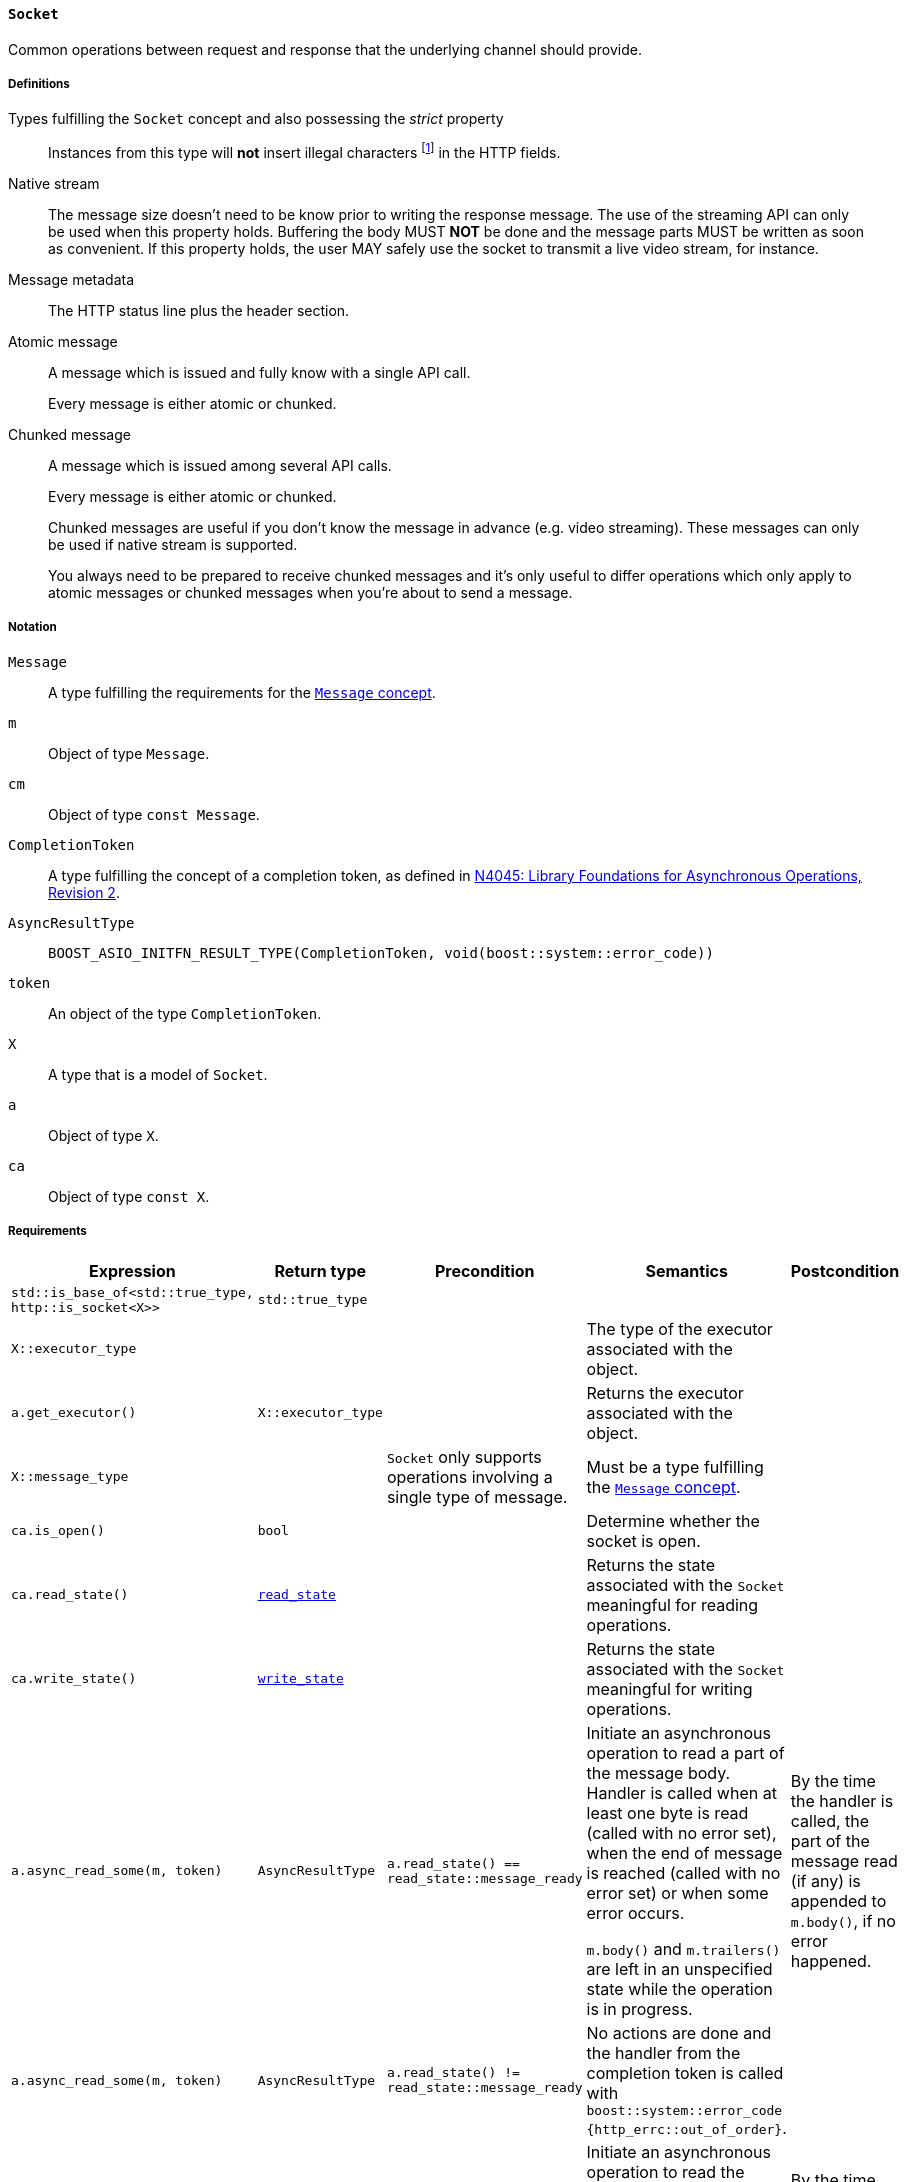 [[socket_concept]]
==== `Socket`

Common operations between request and response that the underlying channel
should provide.

===== Definitions

Types fulfilling the `Socket` concept and also possessing the _strict_ property::

  Instances from this type will *not* insert illegal characters
  footnote:[Defined in the <<message_concept,`Message` concept's “definitions”
  section>>.] in the HTTP fields.

Native stream::

  The message size doesn't need to be know prior to writing the response
  message. The use of the streaming API can only be used when this property
  holds. Buffering the body MUST *NOT* be done and the message parts MUST be
  written as soon as convenient. If this property holds, the user MAY safely use
  the socket to transmit a live video stream, for instance.

Message metadata::

  The HTTP status line plus the header section.

Atomic message::

  A message which is issued and fully know with a single API call.
+
Every message is either atomic or chunked.

Chunked message::

  A message which is issued among several API calls.
+
Every message is either atomic or chunked.
+
Chunked messages are useful if you don't know the message in advance (e.g. video
streaming). These messages can only be used if native stream is supported.
+
You always need to be prepared to receive chunked messages and it's only useful
to differ operations which only apply to atomic messages or chunked messages
when you're about to send a message.

===== Notation

`Message`::

  A type fulfilling the requirements for the <<message_concept,`Message`
  concept>>.

`m`::

  Object of type `Message`.

`cm`::

  Object of type `const Message`.

`CompletionToken`::

  A type fulfilling the concept of a completion token, as defined in
  https://isocpp.org/files/papers/n4045.pdf[N4045: Library Foundations for
  Asynchronous Operations, Revision 2].

`AsyncResultType`::

+
[source,cpp]
----
BOOST_ASIO_INITFN_RESULT_TYPE(CompletionToken, void(boost::system::error_code))
----

`token`::

  An object of the type `CompletionToken`.

`X`::

  A type that is a model of `Socket`.

`a`::

  Object of type `X`.

`ca`::

  Object of type `const X`.

===== Requirements

[options="header"]
|===
|Expression|Return type|Precondition|Semantics|Postcondition

|`std::is_base_of<std::true_type, http::is_socket<X>>` |`std::true_type`| | |

|`X::executor_type` | | | The type of the executor associated with the object. |

|`a.get_executor()`|`X::executor_type`|
|Returns the executor associated with the object.
|

|`X::message_type`|
|`Socket` only supports operations involving a single type of message.
|Must be a type fulfilling the <<message_concept,`Message` concept>>.
|

|`ca.is_open()`|`bool`||Determine whether the socket is open.|

|`ca.read_state()`|<<read_state,`read_state`>>|
|Returns the state associated with the `Socket` meaningful for reading
 operations.
|

|`ca.write_state()`|<<write_state,`write_state`>>|
|Returns the state associated with the `Socket` meaningful for writing
 operations.
|

|`a.async_read_some(m, token)`|`AsyncResultType`
|`a.read_state() == read_state::message_ready`
|Initiate an asynchronous operation to read a part of the message body. Handler
 is called when at least one byte is read (called with no error set), when the
 end of message is reached (called with no error set) or when some error occurs.

 `m.body()` and `m.trailers()` are left in an unspecified state while the
 operation is in progress.
|By the time the handler is called, the part of the message read (if any) is
 appended to `m.body()`, if no error happened.

|`a.async_read_some(m, token)`|`AsyncResultType`
|`a.read_state() != read_state::message_ready`
|No actions are done and the handler from the completion token is called with
 `boost::system::error_code {http_errc::out_of_order}`.
|

|`a.async_read_trailers(m, token)`|`AsyncResultType`
|`a.read_state() == read_state::body_ready`
|Initiate an asynchronous operation to read the trailers. Handler is called when
 the rest of the message is fully received (called with no error set) or when
 some error occurs.

 `m.trailers()` is left in an unspecified state while the operation is in
 progress.
|By the time the handler is called, if no error happened, the read trailers (if
 any) are inserted into `m.trailers()`.

|`a.async_read_trailers(m, token)`|`AsyncResultType`
|`a.read_state() != read_state::body_ready`
|No actions are done and the handler from the completion token is called with
 `boost::system::error_code {http_errc::out_of_order}`.
|

|`a.async_write(cm, token)`|`AsyncResultType`
|`a.write_state() == write_state ::metadata_issued`
|Initiate an asynchronous operation to write a chunk of the HTTP body data
 payload (chunked message). Handler is called when the operation completes with
 an appropriate parameter.

 `cm.body()` MUST *NOT* be modified while the operation is in progress.
|By the time the handler is called, the `cm.body()` data is considered
 delivered, if no error happened.

|`a.async_write(cm, token)`|`AsyncResultType`
|`a.write_state() != write_state ::metadata_issued`
|No actions are done and the handler from the completion token is called with
 `boost::system::error_code {http_errc::out_of_order}`.
|

|`a.async_write_trailers(cm, token)`|`AsyncResultType`
|`a.write_state() == write_state ::metadata_issued`
|Initiate an asynchronous operation to write the trailer part of the message
 (chunked message). Handler is called when the operation completes with an
 appropriate parameter.

 `cm.trailers()` MUST *NOT* be modified while the operation is in progress.
|By the time the operation completes, the `cm.trailers()` data is considered
 delivered, if no error happened.

|`a.async_write_trailers(cm, token)`|`AsyncResultType`
|`a.write_state() != write_state ::metadata_issued`
|No actions are done and the handler from the completion token is called with
 `boost::system::error_code {http_errc::out_of_order}`.
|

|`a.async_write_end_of_message (token)`|`AsyncResultType`
|`a.write_state() == write_state ::metadata_issued`
|Initiate an asynchronous operation to signalize the sent message is complete
 (chunked message). Handler is called when the operation completes with an
 appropriate parameter.
|By the time the operation completes, the message is considered complete, if no
 error happened.

|`a.async_write_end_of_message (token)`|`AsyncResultType`
|`a.write_state() != write_state ::metadata_issued`
|No actions are done and the handler from the completion token is called with
 `boost::system::error_code {http_errc::out_of_order}`.
|

|===

. Failing to comply with the “MUST” and “MUST *NOT*” conditions described
  previously invokes undefined behaviour.
. Any HTTP field name received through the wire is normalized (i.e. uppercase
  characters are converted to lowercase) before they're inserted into objects of
  type `Message::headers_type`.
. The `Socket` object has the freedom to store information required to further
  process the incoming message in the user-provided `message` object. Thus, the
  library user MUST *NOT* use different `message` objects in the functions that
  initiate *read* operations, in the context of the *same* message exchange
  (i.e. the user can use a different `message` object to receive a different
  message). This requirement is extended to refinements of this concept.
. The `Socket` object MUST *NOT* insert HTTP headers with empty keys (i.e. `""`)
  in message, request or response objects provided by the user.
. You MUST *NOT* write messages with the `"transfer-encoding: chunked"` header.
. You MUST *NOT* write *atomic* messages with the `"transfer-encoding"` header.

===== Models

* <<basic_socket,`basic_socket`>>
* <<basic_buffered_socket,`basic_buffered_socket`>>

===== See also

* <<server_socket_concept,`ServerSocket`>>
